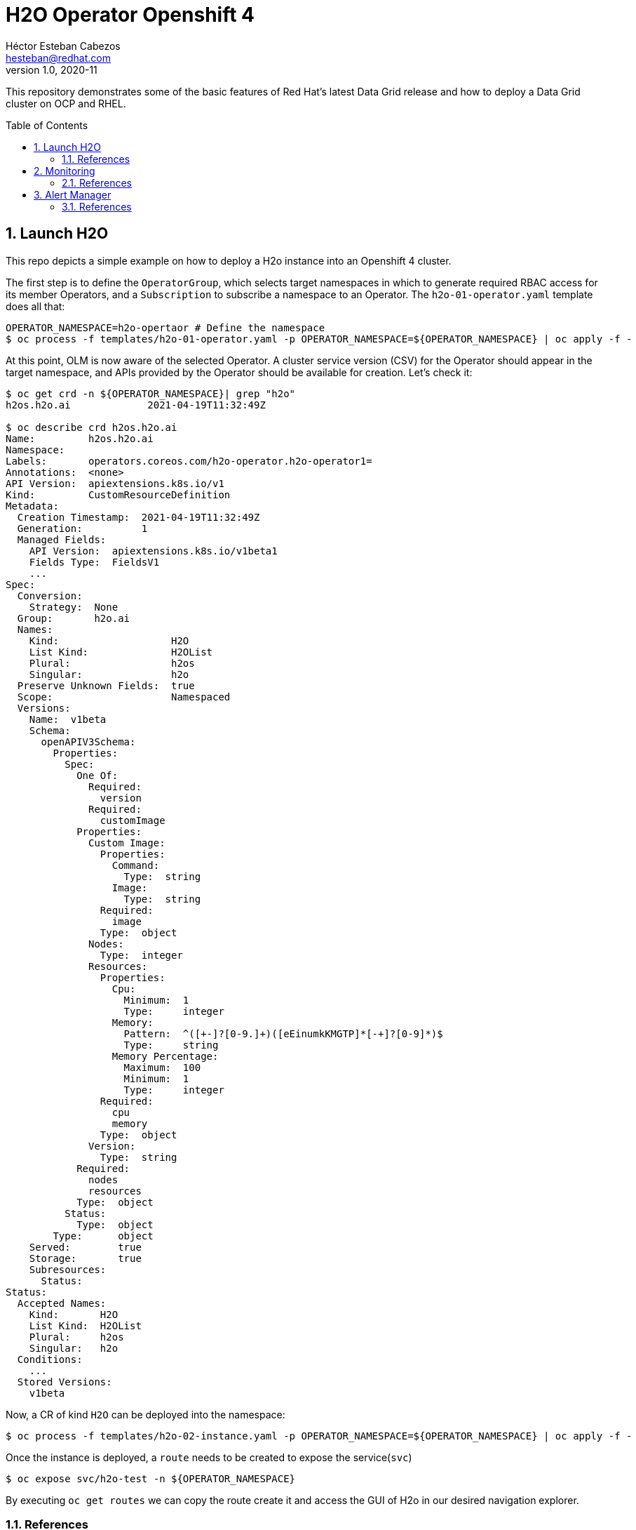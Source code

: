 = H2O Operator Openshift 4
Héctor Esteban Cabezos <hesteban@redhat.com>
v1.0, 2020-11
// Create TOC wherever needed
:toc: macro
:sectanchors:
:sectnumlevels: 2
:sectnums: 
:source-highlighter: pygments
:imagesdir: images
// Start: Enable admonition icons
ifdef::env-github[]
:tip-caption: :bulb:
:note-caption: :information_source:
:important-caption: :heavy_exclamation_mark:
:caution-caption: :fire:
:warning-caption: :warning:
endif::[]
ifndef::env-github[]
:icons: font
endif::[]
// End: Enable admonition icons

This repository demonstrates some of the basic features of Red Hat's latest Data Grid release and how to deploy a Data Grid cluster on OCP and RHEL. 

// Create the Table of contents here
toc::[]

== Launch H2O

This repo depicts a simple example on how to deploy a H2o instance into an Openshift 4 cluster.

The first step is to define the `OperatorGroup`, which selects target namespaces in which to generate required RBAC access for its member Operators, and a `Subscription` to subscribe a namespace to an Operator. The `h2o-01-operator.yaml` template does all that:

[source, bash]
----
OPERATOR_NAMESPACE=h2o-opertaor # Define the namespace
$ oc process -f templates/h2o-01-operator.yaml -p OPERATOR_NAMESPACE=${OPERATOR_NAMESPACE} | oc apply -f -
----

At this point, OLM is now aware of the selected Operator. A cluster service version (CSV) for the Operator should appear in the target namespace, and APIs provided by the Operator should be available for creation.
Let's check it:

[source, bash]
----
$ oc get crd -n ${OPERATOR_NAMESPACE}| grep "h2o"
h2os.h2o.ai             2021-04-19T11:32:49Z

$ oc describe crd h2os.h2o.ai
Name:         h2os.h2o.ai
Namespace:    
Labels:       operators.coreos.com/h2o-operator.h2o-operator1=
Annotations:  <none>
API Version:  apiextensions.k8s.io/v1
Kind:         CustomResourceDefinition
Metadata:
  Creation Timestamp:  2021-04-19T11:32:49Z
  Generation:          1
  Managed Fields:
    API Version:  apiextensions.k8s.io/v1beta1
    Fields Type:  FieldsV1
    ...
Spec:
  Conversion:
    Strategy:  None
  Group:       h2o.ai
  Names:
    Kind:                   H2O
    List Kind:              H2OList
    Plural:                 h2os
    Singular:               h2o
  Preserve Unknown Fields:  true
  Scope:                    Namespaced
  Versions:
    Name:  v1beta
    Schema:
      openAPIV3Schema:
        Properties:
          Spec:
            One Of:
              Required:
                version
              Required:
                customImage
            Properties:
              Custom Image:
                Properties:
                  Command:
                    Type:  string
                  Image:
                    Type:  string
                Required:
                  image
                Type:  object
              Nodes:
                Type:  integer
              Resources:
                Properties:
                  Cpu:
                    Minimum:  1
                    Type:     integer
                  Memory:
                    Pattern:  ^([+-]?[0-9.]+)([eEinumkKMGTP]*[-+]?[0-9]*)$
                    Type:     string
                  Memory Percentage:
                    Maximum:  100
                    Minimum:  1
                    Type:     integer
                Required:
                  cpu
                  memory
                Type:  object
              Version:
                Type:  string
            Required:
              nodes
              resources
            Type:  object
          Status:
            Type:  object
        Type:      object
    Served:        true
    Storage:       true
    Subresources:
      Status:
Status:
  Accepted Names:
    Kind:       H2O
    List Kind:  H2OList
    Plural:     h2os
    Singular:   h2o
  Conditions:
    ...
  Stored Versions:
    v1beta
----

Now, a CR of kind `H2O` can be deployed into the namespace:

[source, bash]
----
$ oc process -f templates/h2o-02-instance.yaml -p OPERATOR_NAMESPACE=${OPERATOR_NAMESPACE} | oc apply -f -
----

Once the instance is deployed, a `route` needs to be created to expose the service(`svc`)

[source, bash]
----
$ oc expose svc/h2o-test -n ${OPERATOR_NAMESPACE}
----

By executing `oc get routes` we can copy the route create it and access the GUI of H2o in our desired navigation explorer.

=== References

- https://www.h2o.ai/blog/accelerate-machine-learning-workflows-with-h2o-ai-driverless-ai-on-red-hat-openshift-enterprise-kubernetes-platform/


== Monitoring
A typical OpenShift monitoring stack includes Prometheus for monitoring both systems and services, and Grafana for analyzing and visualizing metrics.

Administrators are often looking to write custom queries and create custom dashboards in Grafana. However, Grafana instances provided with the monitoring stack (and its dashboards) are read-only. To solve this problem, we can use the community-powered Grafana operator provided by OperatorHub. I will follow the implementation accurately explained https://github.com/alvarolop/rhdg8-server#4-monitoring-rhdg-with-grafana)[here].

As with the H2O operator, we first need to subscribe and deploy the operator using the following template:

[source, bash]
----
OPERATOR_NAMESPACE="grafana"
$ oc process -f templates/grafana-01-operator.yaml -p OPERATOR_NAMESPACE=${OPERATOR_NAMESPACE}| oc apply -f -
----

Now, a Grafana instance is created using the operator:

[source, bash]
----
oc process -f templates/grafana-02-instance.yaml -p OPERATOR_NAMESPACE=${OPERATOR_NAMESPACE}| oc apply -f
----

A `GrafanaDataSource`, that points to the Prometheus metrics, is created:

[source, bash]
----
oc adm policy add-cluster-role-to-user cluster-monitoring-view -z grafana-serviceaccount -n ${OPERATOR_NAMESPACE}
BEARER_TOKEN=$(oc serviceaccounts get-token grafana-serviceaccount -n ${OPERATOR_NAMESPACE})
oc process -f templates/grafana-03-datasource.yaml -p BEARER_TOKEN=${BEARER_TOKEN} | oc apply -f -
----

And finally the Grafana dashboard is to be created:

[source, bash]
----
DASHBOARD_NAME="grafana-dashboard-h2o"
# Create a configMap containing the Dashboard
oc create configmap $DASHBOARD_NAME --from-file=dashboard=grafana/$DASHBOARD_NAME.json -n ${OPERATOR_NAMESPACE}
# Create a Dashboard object that automatically updates Grafana
oc process -f templates/grafana-04-dashboard.yaml -p DASHBOARD_NAME=$DASHBOARD_NAME | oc apply -f -
----

=== References

- https://github.com/alvarolop/rhdg8-server

== Alert Manager

The Alertmanager manages incoming alerts; this includes silencing, inhibition, aggregation, and sending out notifications through methods such as email, PagerDuty, and HipChat. 

An implementation example through `email` is given in in [templates/alertmanager/alertmanager.yaml](templates/alertmanager/alertmanager.yaml).

NOTE: You need to create an [App Password](https://support.google.com/accounts/answer/185833?hl=en). To do that, go to **Account Settings -> Security -> Signing in to Google -> App password** (if you don’t see App password as an option, you probably haven’t set up 2-Step Verification and will need to do that first). Copy the newly-created password.

The Alertmanager configuration can be updated replacing the content of the alertmanager-main `Secret`.

[source, bash]
----
$ oc create secret generic alertmanager-main \
    --from-file=templates/alertmanager/alertmanager.yml \
        --dry-run -o=yaml -n openshift-monitoring |\
            oc replace secret --filename=- -n openshift-monitoring
----

Moreover, We can configure the Alertmanager through the Openshift 4 platform, in **Administration -> Cluster Settings -> Global configuration -> Alertmanager**

image::ocp_alertmanager_gui.png[]

=== References

- https://github.com/samuelvl/ocp4-upi-baremetal-lab/tree/master/day-two/04-monitoring#alertmanager
- https://grafana.com/blog/2020/02/25/step-by-step-guide-to-setting-up-prometheus-alertmanager-with-slack-pagerduty-and-gmail/